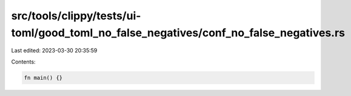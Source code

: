 src/tools/clippy/tests/ui-toml/good_toml_no_false_negatives/conf_no_false_negatives.rs
======================================================================================

Last edited: 2023-03-30 20:35:59

Contents:

.. code-block:: rs

    fn main() {}


